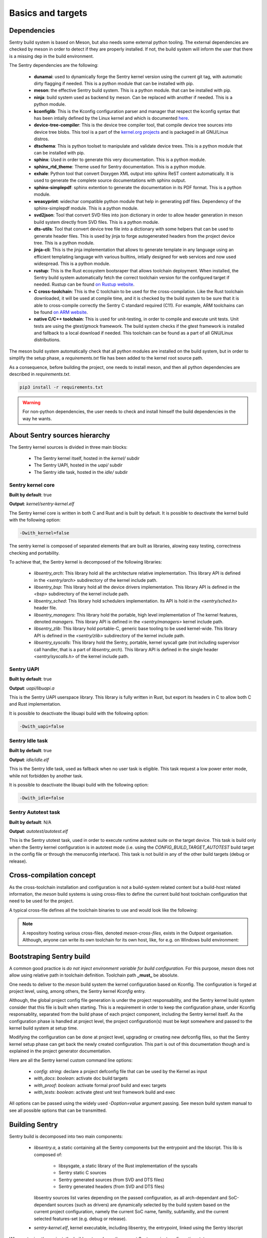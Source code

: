 Basics and targets
------------------

.. index::
  single: dependencies

Dependencies
""""""""""""

Sentry build system is based on Meson, but also needs some external python tooling.
The external dependencies are checked by meson in order to detect if they are
properly installed. If not, the build system will inform the user that there is
a missing dep in the build environment.

The Sentry dependencies are the following:

   * **dunamai**: used to dynamically forge the Sentry kernel version using the
     current git tag, with automatic dirty flagging if needed. This is a python module
     that can be installed with pip.

   * **meson**: the effective Sentry build system. This is a python module.
     that can be installed with pip.

   * **ninja**: build system used as backend by meson. Can be replaced with another if needed.
     This is a python module.

   * **kconfiglib**: This is the Kconfig configuration parser and manager that respect
     the kconfig syntax that has been intially defined by the Linux kernel and which is
     documented `here <https://www.kernel.org/doc/html/next/kbuild/kconfig-language.html>`_.

   * **device-tree-compiler**: This is the device tree compiler tool, that compile device tree
     sources into device tree blobs. This tool is a part of the
     `kernel.org projects <https://git.kernel.org/pub/scm/utils/dtc/dtc.git/>`_ and is
     packaged in all GNU/Linux distros.

   * **dtschema**: This is python toolset to manipulate and validate device trees.
     This is a python module that can be installed with pip.

   * **sphinx**: Used in order to generate this very documentation. This is a python module.

   * **sphinx_rtd_theme**: Theme used for Sentry documentation. This is a python module.

   * **exhale**: Python tool that convert Doxygen XML output into sphinx ReST content automatically.
     It is used to generate the complete source documentations with sphinx output.

   * **sphinx-simplepdf**: sphinx extention to generate the documentation in its PDF format.
     This is a python module.

   * **weasyprint**: widechar compatible python module that help in generating pdf files.
     Dependency of the sphinx-simplepdf module. This is a python module.

   * **svd2json**: Tool that convert SVD files into json dictionary in order to
     allow header generation in meson build system directly from SVD files. This is a python module.

   * **dts-utils**: Tool that convert device tree file into a dictionary with
     some helpers that can be used to generate header files. This is used by jinja to forge
     autogenerated headers from the project device tree. This is a python module.

   * **jinja-cli**: This is the jinja implementation that allows to generate template in any language
     using an efficient templating language with various builtins, intially designed for web services
     and now used widespread. This is a python module.

   * **rustup**: This is the Rust ecosystem bootsraper that allows toolchain deployment.
     When installed, the Sentry build system automatically fetch the correct toolchain version
     for the configured target if needed. Rustup can be found `on Rustup website <https://rustup.rs/>`_.

   * **C cross-toolchain**: This is the C toolchain to be used for the cross-compilation.
     Like the Rust toolchain downloaded, it will be used at compile time, and it is checked
     by the build system to be sure that it is able to cross-compile correctly the
     Sentry C standard required (C11).
     For example, ARM toolchains can be found `on ARM website <https://developer.arm.com/downloads/-/arm-gnu-toolchain-downloads>`_.

   * **native C/C++ toolchain**: This is used for unit-testing, in order to compile and
     execute unit tests. Unit tests are using the gtest/gmock framework. The build system
     checks if the gtest framework is installed and fallback to a local download if needed.
     This toolchain can be found as a part of all GNU/Linux distributions.


The meson build system automatically check that all python modules are installed on
the build system, but in order to simplify the setup phase, a `requirements.txt` file
has been added to the kernel root source path.

As a consequence, before building the project, one needs to install meson, and then
all python dependencies are described in `requirements.txt`.

.. code-block:: shell

  pip3 install -r requirements.txt


.. warning::

    For non-python dependencies, the user needs to check and install himself the
    build dependencies in the way he wants.


.. index::
  single: source hierarchy
  single: idle task; definition
  single: autotest task; definition

About Sentry sources hierarchy
""""""""""""""""""""""""""""""

The Sentry kernel sources is divided in three main blocks:

   * The Sentry kernel itself, hosted in the `kernel/` subdir
   * The Sentry UAPI, hosted in the `uapi/` subdir
   * The Sentry idle task, hosted in the `idle/` subdir

Sentry kernel core
~~~~~~~~~~~~~~~~~~

**Built by default**: true

**Output**: `kernel/sentry-kernel.elf`

The Sentry kernel core is written in both C and Rust and is built by default.
It is possible to deactivate the kernel build with the following option:

.. code-block:: shell

   -Dwith_kernel=false

The sentry kernel is composed of separated elements that are built as libraries,
alowing easy testing, correctness checking and portability.

To achieve that, the Sentry kernel is decomposed of the following libraries:

   * `libsentry_arch`: This library hold all the architecture relative implementation.
     This library API is defined in the `<sentry/arch>` subdirectory of the kernel include path.

   * `libsentry_bsp`: This library hold all the device drivers implementation. This
     library API is defined in the `<bsp>` subdirectory of the kernel include path.

   * `libsentry_sched`: This library hold schedulers implementation. Its API is hold in the
     `<sentry/sched.h>` header file.

   * `libsentry_managers`: This library hold the portable, high level implementation of The
     kernel features, denoted *managers*. This library API is defined in the `<sentry/managers>`
     kernel include path.

   * `libsentry_zlib`: This library hold portable-C, generic base tooling to be used kernel-wide.
     This library API is defined in the `<sentry/zlib>` subdirectory of the kernel include path.

   * `libsentry_syscalls`: This library hold the Sentry, portable, kernel syscall gate (not including
     supervisor call handler, that is a part of `libsentry_arch`). This library API is defined in
     the single header `<sentry/syscalls.h>` of the kernel include path.

Sentry UAPI
~~~~~~~~~~~

**Built by default**: true

**Output**: `uapi/libuapi.a`

This is the Sentry UAPI userspace library. This library is fully written in
Rust, but export its headers in C to allow both C and Rust implementation.

It is possible to deactivate the libuapi build with the following option:

.. code-block:: shell

   -Dwith_uapi=false

Sentry Idle task
~~~~~~~~~~~~~~~~

**Built by default**: true

**Output**: `idle/idle.elf`

This is the Sentry Idle task, used as fallback when no user task is eligible.
This task request a low power enter mode, while not forbidden by another task.

It is possible to deactivate the libuapi build with the following option:

.. code-block:: shell

   -Dwith_idle=false

Sentry Autotest task
~~~~~~~~~~~~~~~~~~~~

**Built by default**: N/A

**Output**: `autotest/autotest.elf`

This is the Sentry utotest task, used in order to execute runtime autotest suite
on the target device.
This task is build only when the Sentry kernel configuration is in autotest mode
(i.e. using the `CONFIG_BUILD_TARGET_AUTOTEST` build target in the config file or
through the menuconfig interface). This task is not build in any of the other
build targets (debug or release).

.. index::
  single: cross-compilation; model
  single: cross-file; definition
  single: cross-file; examples

Cross-compilation concept
"""""""""""""""""""""""""

As the cross-toolchain installation and configuration is not a build-system related
content but a build-host related information, the `meson` build systems is using
cross-files to define the current build host toolchain configuration that need to
be used for the project.

A typical cross-file defines all the toolchain binaries to use and would look
like the following:

.. code-block::
    :linenos:

    [constants]
    cross_triple = 'arm-none-eabi'
    cross_toolchain = '/opt/arm-none-eabi/'
    cross_compile = cross_toolchain + 'bin/' + cross_triple + '-'

    [host_machine]
    system = 'baremetal'
    cpu_family = 'arm'
    cpu = 'cortex-m4'
    endian = 'little'
    exe_wrapper = 'qemu-arm-static'

    [binaries]
    c = cross_compile + 'gcc'
    cpp = cross_compile + 'g++'
    ar = cross_compile + 'gcc-ar'
    ranlib = cross_compile + 'gcc-ranlib'
    strip = cross_compile + 'strip'
    objcopy = cross_compile + 'objcopy'
    clang = 'clang'
    rust_ld = cross_compile + 'gcc'
    rust = ['rustc', '--target', 'thumbv7m-none-eabi']


.. note::
    A repository hosting various cross-files, denoted `meson-cross-files`, exists
    in the Outpost organisation. Although, anyone can write its own toolchain for
    its own host, like, for e.g. on Windows build environment:

.. code-block::
    :linenos:

    [constants]
    cross_triple = 'arm-none-eabi'
    sysroot = 'c:/program files (x86)/arm gnu toolchain arm-none-eabi/12.2 rel1/arm-none-eabi'

    [host_machine]
    system = 'baremetal'
    cpu_family = 'arm'
    endian = 'little'
    cpu = 'cortex-m4'

    [binaries]
    c = cross_triple + '-gcc'
    cpp = cross_triple + '-g++'
    ar = cross_triple + '-gcc-ar'
    ranlib = cross_triple + '-gcc-ranlib'
    strip = cross_triple + '-strip'
    objcopy = cross_triple + '-objcopy'
    clang = 'clang'
    rust_ld = cross_triple + '-gcc'
    rust = ['rustc', '--target', 'thumbv7m-none-eabi']

    [properties]
    bindgen_clang_arguments = [ '--sysroot=' + sysroot, '--target=' + cross_triple ]


Bootstraping Sentry build
"""""""""""""""""""""""""

A common good practice is `do not inject environment variable for build configuration`. For this purpose, `meson` does
not allow using relative path in toolchain definition. Toolchain path **_must_** be absolute.

One needs to deliver to the `meson` build system the kernel configuration based on Kconfig. The configuration is forged
at project level, using, among others, the Sentry kernel `Kconfig` entry.

Although, the global project config file generation is under the project responsability, and the
Sentry kernel build system consider that this file is built when starting. This is a requirement
in order to keep the configuration phase, under Kconfig responsablity, separated from the build
phase of each project component, including the Sentry kernel itself.
As the configuration phase is handled at project level, the project configuration(s) must be
kept somewhere and passed to the kernel build system at setup time.

Modifying the configuration can be done at project level, upgrading or creating new
defconfig files, so that the Sentry kernel setup phase can get back the newly created
configuration. This part is out of this documentation though and is explained in the
project generator documentation.

Here are all the Sentry kernel custom command line options:

   * `config`: *string*: declare a project defconfig file that can be used by the Kernel as input
   * `with_docs`: *boolean*: activate doc build targets
   * `with_proof`: *boolean*: activate formal proof build and exec targets
   * `with_tests`: *boolean*: activate gtest unit test framework build and exec

All options can be passed using the widely used `-Doption=value` argument passing. See
meson build system manual to see all possible options that can be transmitted.

.. index::
  single: building Sentry
  single: ninja

Building Sentry
"""""""""""""""

Sentry build is decomposed into two main components:

    * `libsentry.a`, a static containing all the Sentry components but the entrypoint and the ldscript. This lib
      is composed of:

       * libsysgate, a static library of the Rust implementation of the syscalls
       * Sentry static C sources
       * Sentry generated sources (from SVD and DTS files)
       * Sentry generated headers (from SVD and DTS files)

      libsentry sources list varies depending on the passed configuration, as all arch-dependant and SoC-dependant
      sources (such as drivers) are dynamically selected by the build system based on the current project configuration,
      namely the current SoC name, familly, subfamilly, and the current selected features-set (e.g. debug or release).

    * `sentry-kernel.elf`, kernel executable, including libsentry, the entrypoint, linked using the Sentry ldscript

When setuping the project, the build system shows the current Sentry project configuration state:

.. code-block:: shell

    $ meson setup -Dkconfig:config=configs/stm32f429i_disc1_defconfig -Dwith_doc=true --cross-file /workspace/arm-none-eabi-gcc.ini builddir
    The Meson build system
    Version: 1.2.2
    Source dir: /workspace/sentry-kernel/sentry-kernel
    Build dir: /workspace/sentry-kernel/builddir
    Build type: cross build
    Project name: sentry-kernel
    Project version: undefined
    C compiler for the host machine: /opt/arm-none-eabi/bin/arm-none-eabi-gcc (gcc 12.2.1 "arm-none-eabi-gcc (Arm GNU Toolchain 12.2.Rel1 (Build arm-12.24)) 12.2.1 20221205")
    C linker for the host machine: /opt/arm-none-eabi/bin/arm-none-eabi-gcc ld.bfd 12.2
    C++ compiler for the host machine: /opt/arm-none-eabi/bin/arm-none-eabi-g++ (gcc 12.2.1 "arm-none-eabi-g++ (Arm GNU Toolchain 12.2.Rel1 (Build arm-12.24)) 12.2.1 20221205")
    C++ linker for the host machine: /opt/arm-none-eabi/bin/arm-none-eabi-g++ ld.bfd 12.2
    C compiler for the build machine: cc (gcc 11.4.0 "cc (Ubuntu 11.4.0-1ubuntu1~22.04) 11.4.0")
    C linker for the build machine: cc ld.bfd 2.38
    C++ compiler for the build machine: c++ (gcc 11.4.0 "c++ (Ubuntu 11.4.0-1ubuntu1~22.04) 11.4.0")
    C++ linker for the build machine: c++ ld.bfd 2.38
    Build machine cpu family: x86_64
    Build machine cpu: x86_64
    Host machine cpu family: arm
    Host machine cpu: cortex-m4
    Target machine cpu family: arm
    Target machine cpu: cortex-m4
    Program objcopy found: YES
    Program python3 (dunamai) found: YES (/bin/python3) modules: dunamai
    [...]
    Message: build targetting SoC STM32F429
    ../meson.build:200: WARNING: !!! This is NOT a release build ! DO NOT USE IT IN PRODUCTION !!!
    Build targets in project: 33

    sentry-kernel undefined

    Configuration
        soc           : stm32f429
        dts           : dts/sentry_stm32f429i_disc1.dts

    Subprojects
        cmsis         : YES
        devicetree    : YES
        kconfig       : YES
        meson-svd     : YES

    User defined options
        Cross files   : /workspace/arm-none-eabi-gcc.ini
        with_doc      : true
        kconfig:config: configs/stm32f429i_disc1_defconfig


Building the Sentry kernel is as easy as calling Ninja:

.. code-block:: shell

    ninja -C builddir all

.. index::
  single: test-suite; build system integration
  single: unit-test; build system integration
  single: gtest; build system integration
  single: SonarQube; build system integration

Testing Sentry
""""""""""""""

Sentry kernel unit testing is using the gtest framework. All unit tests are executed as
x86_64 userspace code, meaning that all Sentry code blocks that are executed under test
are compiled and executed as x86_64 code.

Calling only a given est suite is then supported through:

.. code-block:: shell

    meson test -C builddir --suite <suite>

Executing the test suite generates test report. SonarQube XML test report
can be generated for SonarQube input.

A typical test execution is the following:

.. code-block:: shell

    meson test -C builddir
    [...]
    [61/62] Running all tests.
    1/5 sentry-kernel:ut-utils / io               OK              0.03s
    2/5 sentry-kernel:ut-utils / bits             OK              0.02s
    3/5 sentry-kernel:ut-bsp / exti               OK              0.01s
    4/5 sentry-kernel:ut-managers / printk        OK              0.01s
    5/5 sentry-kernel:ut-managers / task          OK              0.01s

    Ok:                 5
    Expected Fail:      0
    Fail:               0
    Unexpected Pass:    0
    Skipped:            0
    Timeout:            0

.. note::
   More about the way unit testing Sentry is designed in described in a dedicated
   :ref:`chapter <unittest>`.


Prooving Sentry
"""""""""""""""

Sentry kernel is using Frama-C framework in order to include noRTE and functional correctness
into the Kernel. For correctness analysis, Sentry is using:

   * EVA (Evaluated Value Analysis) and RTE (Run Time Error) plugins to determine any potential RTE for all possible inputs
   * WP (Weakest Precondition) plugin to validate subprogram contracts based on ACSL specifications of their behavior

Calling Frama-C analysus is done using proof dedicated est suite denoted `proof`, while the `with_proof` option is set to true.

.. code-block:: shell

    meson test -C builddir --suite proof

Executing the test frama-C analysisgenerates a lot of reports, measurement, analysis in the `kernel/proof` build subdirectory.

A typical test execution is the following:

.. code-block:: shell

    meson test -C builddir --suite proof
    [1/1] Generating kernel/proof/framac.dep with a custom command
    1/10 frama-C-parsing                              OK               20.04s
    2/10 frama-c-eva-entrypoint                       OK              170.30s
    3/10 frama-C-eva-handler-systick                  OK               66.74s
    4/10 frama-c-eva-handler-svc                      OK              212.47s
    5/10 frama-c-eva-zlib                             OK                1.25s
    6/10 frama-c-eva-entrypoint-redalarm              OK                0.03s
    7/10 frama-C-eva-handler-systick-redalarm         OK                0.04s
    8/10 frama-c-eva-handler-svc-redalarm             EXPECTEDFAIL      0.03s   exit status 10
    9/10 frama-c-eva-zlib-redalarm                    OK                0.03s
    10/10 frama-c-wp-bsp-rcc                           OK               57.52s

    Ok:                 9
    Expected Fail:      1
    Fail:               0
    Unexpected Pass:    0
    Skipped:            0
    Timeout:            0

.. note::
   More about the way unit testing Sentry is designed in described in a dedicated
   :ref:`chapter <proof>`.
